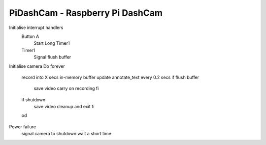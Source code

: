 =====
PiDashCam - Raspberry Pi DashCam
=====

Initialise interrupt handlers
  Button A
    Start Long Timer1
  Timer1
    Signal flush buffer

Initialise camera
Do forever
  record into X secs in-memory buffer
  update annotate_text every 0.2 secs
  if flush buffer
    save video
    carry on recording
    fi
  if shutdown
    save video
    cleanup and exit
    fi
  od

Power failure
  signal camera to shutdown
  wait a short time
  
